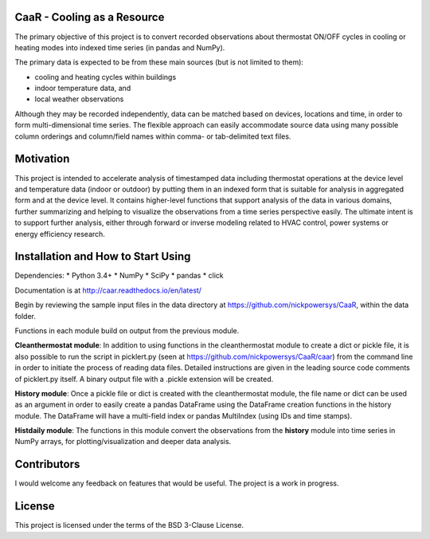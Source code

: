 CaaR - Cooling as a Resource
============================

The primary objective of this project is to convert recorded observations about thermostat ON/OFF cycles in cooling or heating modes into indexed time series (in pandas and NumPy).

The primary data is expected to be from these main sources (but is not limited to them):

* cooling and heating cycles within buildings
* indoor temperature data, and
* local weather observations

Although they may be recorded independently, data can be matched based on devices, locations and time, in order to form multi-dimensional time series. The flexible approach can easily accommodate source data using many possible column orderings and column/field names within comma- or tab-delimited text files.

Motivation
==========

This project is intended to accelerate analysis of timestamped data including thermostat operations at the device level and temperature data (indoor or outdoor) by putting them in an indexed form that is suitable for analysis in aggregated form and at the device level. It contains higher-level functions that support analysis of the data in various domains, further summarizing and helping to visualize the observations from a time series perspective easily. The ultimate intent is to support further analysis, either through forward or inverse modeling related to HVAC control, power systems or energy efficiency research.

Installation and How to Start Using
===================================

Dependencies:
* Python 3.4+
* NumPy
* SciPy
* pandas
* click



Documentation is at  `http://caar.readthedocs.io/en/latest/ <http://caar.readthedocs.io/en/latest/>`_

Begin by reviewing the sample input files in the data directory at https://github.com/nickpowersys/CaaR, within the data folder.

Functions in each module build on output from the previous module.

**Cleanthermostat module**: In addition to using functions in the cleanthermostat module to create a dict or pickle file, it is also possible to run the script in picklert.py (seen at https://github.com/nickpowersys/CaaR/caar) from the command line in order to initiate the process of reading data files. Detailed instructions are given in the leading source code comments of picklert.py itself. A binary output file with a .pickle extension will be created.

**History module**: Once a pickle file or dict is created with the cleanthermostat module, the file name or dict can be used as an argument in order to easily create a pandas DataFrame using the DataFrame creation functions in the history module. The DataFrame will have a multi-field index or pandas MultiIndex (using IDs and time stamps).

**Histdaily module**: The functions in this module convert the observations from the **history** module into time series in NumPy arrays, for plotting/visualization and deeper data analysis.

Contributors
============

I would welcome any feedback on features that would be useful. The project is a work in progress.

License
==========

This project is licensed under the terms of the BSD 3-Clause License.